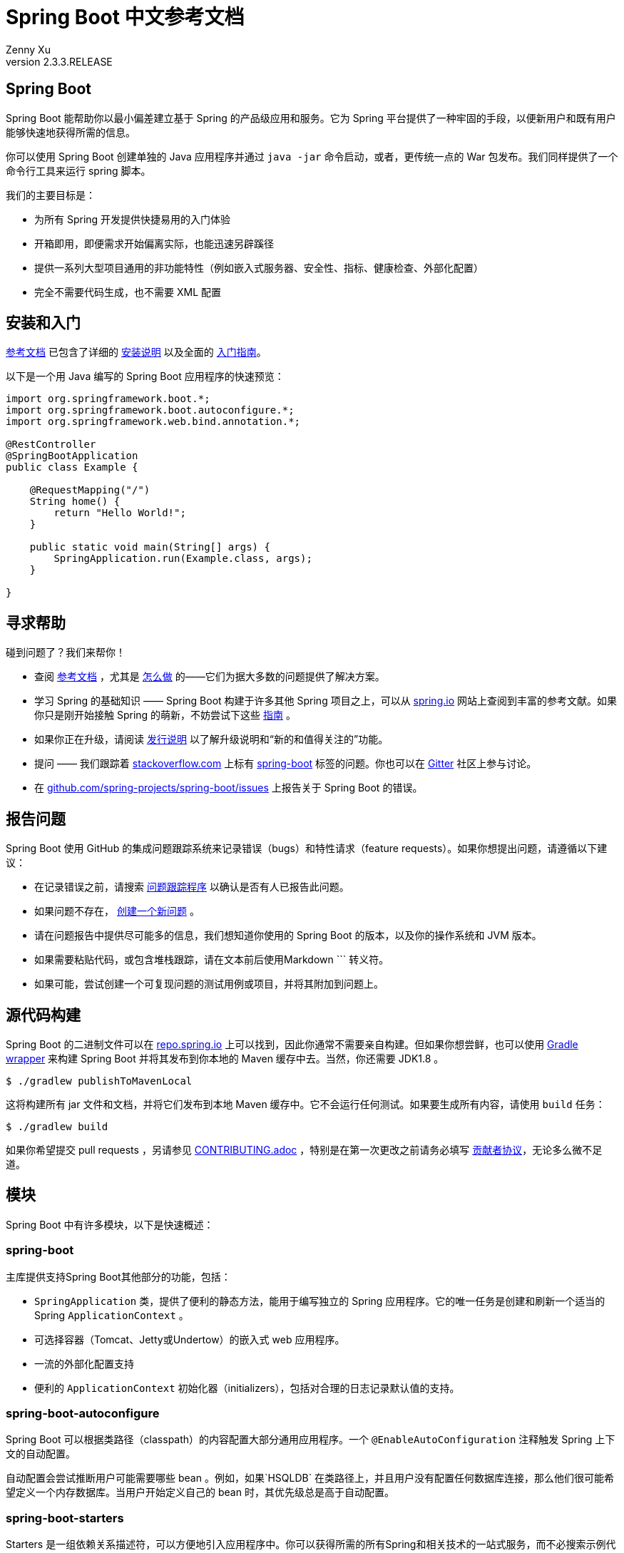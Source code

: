 = Spring Boot 中文参考文档
:author: Zenny Xu
:revnumber: 2.3.3.RELEASE
:keywords: spring-boot
:doctype: article

[abstract]
== Spring Boot
Spring Boot 能帮助你以最小偏差建立基于 Spring 的产品级应用和服务。它为 Spring 平台提供了一种牢固的手段，以便新用户和既有用户能够快速地获得所需的信息。

你可以使用 Spring Boot 创建单独的 Java 应用程序并通过 `java -jar` 命令启动，或者，更传统一点的 War 包发布。我们同样提供了一个命令行工具来运行 spring 脚本。

我们的主要目标是：

- 为所有 Spring 开发提供快捷易用的入门体验
- 开箱即用，即便需求开始偏离实际，也能迅速另辟蹊径
- 提供一系列大型项目通用的非功能特性（例如嵌入式服务器、安全性、指标、健康检查、外部化配置）
- 完全不需要代码生成，也不需要 XML 配置

== 安装和入门

https://docs.spring.io/spring-boot/docs/current-SNAPSHOT/reference/html/[参考文档] 已包含了详细的 https://docs.spring.io/spring-boot/docs/current-SNAPSHOT/reference/html/getting-started.html#getting-started-installing-spring-boot[安装说明] 以及全面的 https://docs.spring.io/spring-boot/docs/current-SNAPSHOT/reference/html/getting-started.html#getting-started-first-application[入门指南]。

以下是一个用 Java 编写的 Spring Boot 应用程序的快速预览：

[source,java]
----
import org.springframework.boot.*;
import org.springframework.boot.autoconfigure.*;
import org.springframework.web.bind.annotation.*;

@RestController
@SpringBootApplication
public class Example {

    @RequestMapping("/")
    String home() {
        return "Hello World!";
    }

    public static void main(String[] args) {
        SpringApplication.run(Example.class, args);
    }

}
----

== 寻求帮助

碰到问题了？我们来帮你！

- 查阅 https://docs.spring.io/spring-boot/docs/current-SNAPSHOT/reference/html/[参考文档] ，尤其是 https://docs.spring.io/spring-boot/docs/current-SNAPSHOT/reference/html/howto.html#howto[怎么做] 的——它们为据大多数的问题提供了解决方案。
- 学习 Spring 的基础知识 —— Spring Boot 构建于许多其他 Spring 项目之上，可以从 https://spring.io/[spring.io] 网站上查阅到丰富的参考文献。如果你只是刚开始接触 Spring 的萌新，不妨尝试下这些 https://spring.io/guides[指南] 。
- 如果你正在升级，请阅读 https://github.com/spring-projects/spring-boot/wiki[发行说明] 以了解升级说明和“新的和值得关注的”功能。
- 提问 —— 我们跟踪着 https://stackoverflow.com/[stackoverflow.com] 上标有 https://stackoverflow.com/tags/spring-boot[spring-boot] 标签的问题。你也可以在 https://gitter.im/spring-projects/spring-boot[Gitter] 社区上参与讨论。
- 在 https://github.com/spring-projects/spring-boot/issues[github.com/spring-projects/spring-boot/issues] 上报告关于 Spring Boot 的错误。

== 报告问题

Spring Boot 使用 GitHub 的集成问题跟踪系统来记录错误（bugs）和特性请求（feature requests）。如果你想提出问题，请遵循以下建议：

- 在记录错误之前，请搜索 https://github.com/spring-projects/spring-boot/issues[问题跟踪程序] 以确认是否有人已报告此问题。
- 如果问题不存在， https://github.com/spring-projects/spring-boot/issues/new[创建一个新问题] 。
- 请在问题报告中提供尽可能多的信息，我们想知道你使用的 Spring Boot 的版本，以及你的操作系统和 JVM 版本。
- 如果需要粘贴代码，或包含堆栈跟踪，请在文本前后使用Markdown \``` 转义符。
- 如果可能，尝试创建一个可复现问题的测试用例或项目，并将其附加到问题上。

== 源代码构建

Spring Boot 的二进制文件可以在 https://repo.spring.io[repo.spring.io] 上可以找到，因此你通常不需要亲自构建。但如果你想尝鲜，也可以使用 https://docs.gradle.org/current/userguide/gradle_wrapper.html[Gradle wrapper] 来构建 Spring Boot 并将其发布到你本地的 Maven 缓存中去。当然，你还需要 JDK1.8 。

[source,groovy]
----
$ ./gradlew publishToMavenLocal
----

这将构建所有 jar 文件和文档，并将它们发布到本地 Maven 缓存中。它不会运行任何测试。如果要生成所有内容，请使用 `build` 任务：

[source,groovy]
----
$ ./gradlew build
----

如果你希望提交 pull requests ，另请参见 https://github.com/spring-projects/spring-boot/blob/master/CONTRIBUTING.adoc[CONTRIBUTING.adoc] ，特别是在第一次更改之前请务必填写 https://support.springsource.com/spring_committer_signup[贡献者协议]，无论多么微不足道。

== 模块

Spring Boot 中有许多模块，以下是快速概述：

=== spring-boot

主库提供支持Spring Boot其他部分的功能，包括：

- `SpringApplication` 类，提供了便利的静态方法，能用于编写独立的 Spring 应用程序。它的唯一任务是创建和刷新一个适当的 Spring `ApplicationContext` 。
- 可选择容器（Tomcat、Jetty或Undertow）的嵌入式 web 应用程序。
- 一流的外部化配置支持
- 便利的 `ApplicationContext` 初始化器（initializers），包括对合理的日志记录默认值的支持。

=== spring-boot-autoconfigure

Spring Boot 可以根据类路径（classpath）的内容配置大部分通用应用程序。一个 `@EnableAutoConfiguration` 注释触发 Spring 上下文的自动配置。

自动配置会尝试推断用户可能需要哪些 bean 。例如，如果`HSQLDB` 在类路径上，并且用户没有配置任何数据库连接，那么他们很可能希望定义一个内存数据库。当用户开始定义自己的 bean 时，其优先级总是高于自动配置。

=== spring-boot-starters

Starters 是一组依赖关系描述符，可以方便地引入应用程序中。你可以获得所需的所有Spring和相关技术的一站式服务，而不必搜索示例代码和复制粘贴大量依赖描述符。例如，如果你想开始使用 Spring 和 JPA 进行数据库访问，那么只需在你的项目中引入 `spring-boot-starter-data-jpa` 依赖项，就可以开始使用了。

=== spring-boot-cli

Spring 命令行应用程序编译并运行 Groovy 源代码，允许你编写极少的代码来运行应用程序。Spring CLI 还可以监视文件，在它们更改时自动重新编译和重新启动。

=== spring-boot-actuator

执行器终端（actuator endpoints）允许你监视应用程序并与之交互。Spring Boot Actuator 为执行器终端提供所需的基础设施。它包含对执行器终端的注解支持。开箱即用，这个模块提供了许多终端，包括 `HealthEndpoint` 、 `EnvironmentEndpoint` 、 `BeansEndpoint` 等等。

=== spring-boot-actuator-autoconfigure

此模块根据类路径的内容和一组属性（properties）为执行器终端提供自动配置功能。例如，如果 Micrometer 在类路径上，它将自动配置 `MetricsEndpoint` 。它包含通过 HTTP 或 JMX 暴露终端的配置。就像 Spring Boot AutoConfigure 一样，当用户开始定义自己的bean时，这一功能将退避。

=== spring-boot-test

此模块包含核心项和注解，它们在测试应用程序时将对你非常有用。

=== spring-boot-test-autoconfigure

与其他 Spring Boot 自动配置模块一样， spring-boot-test-autoconfigure 为基于类路径的测试提供自动配置。它包含许多注解，可用于自动配置应用程序中需要测试的部分。

=== spring-boot-loader

Spring Boot Loader 提供了一种秘密方法，允许你构建一个可以通过 `java-jar` 启动的 jar 文件。通常你不需要直接使用 `spring-boot-loader` ，而是通过 https://github.com/spring-projects/spring-boot/tree/master/spring-boot-project/spring-boot-tools/spring-boot-gradle-plugin[Gradle] 或 https://github.com/spring-projects/spring-boot/tree/master/spring-boot-project/spring-boot-tools/spring-boot-maven-plugin[Maven] 插件使用。

=== spring-boot-devtools

此模块提供了额外的开发时特性，如自动重启，以获得更流畅的应用程序开发体验。当运行完全打包的应用程序时，开发者工具将被自动禁用。

== 样例

在 https://github.com/spring-projects/spring-boot/tree/master/spring-boot-project/spring-boot-cli/samples[spring-boot-cli/samples] 目录下中提供了用于命令行应用程序的 Groovy 示例。要运行 CLI 样例，请在 samples 目录下输入 `spring run <sample>.groovy` 。

== 指南

在 https://spring.io/[spring.io] 网站上包含了多个指南，逐步演示如何循序渐进地使用 Spring Boot：

- https://spring.io/guides/gs/spring-boot/[使用 Spring Boot 构建应用程序] 是一个非常基本的指南，它向你展示了如何创建应用程序、运行并添加一些管理服务。
- https://spring.io/guides/gs/actuator-service/[使用 Spring Boot Actuator 构建 RESTFul 服务] 是创建 REST web 服务的指南，同时也展示了如何配置服务器。
- https://spring.io/guides/gs/convert-jar-to-war/[将 Spring Boot JAR 应用程序转换为 WAR] 向你展示了如何在 web 服务器中以 WAR 文件的形式运行应用程序。

== 许可

Spring Boot 是在 https://www.apache.org/licenses/LICENSE-2.0.html[Apache 2.0 license] 许可下发布的开源软件。
